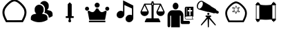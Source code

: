 SplineFontDB: 3.2
FontName: Untitled1
FullName: Untitled1
FamilyName: Untitled1
Weight: Regular
Copyright: Copyright (c) 2025, Jamie
UComments: "2025-6-12: Created with FontForge (http://fontforge.org)"
Version: 001.000
ItalicAngle: 0
UnderlinePosition: -102
UnderlineWidth: 51
Ascent: 819
Descent: 205
InvalidEm: 0
LayerCount: 2
Layer: 0 0 "Back" 1
Layer: 1 0 "Fore" 0
XUID: [1021 714 -1823588554 8369]
StyleMap: 0x0000
FSType: 0
OS2Version: 0
OS2_WeightWidthSlopeOnly: 0
OS2_UseTypoMetrics: 1
CreationTime: 1749754256
ModificationTime: 1750017754
OS2TypoAscent: 0
OS2TypoAOffset: 1
OS2TypoDescent: 0
OS2TypoDOffset: 1
OS2TypoLinegap: 92
OS2WinAscent: 0
OS2WinAOffset: 1
OS2WinDescent: 0
OS2WinDOffset: 1
HheadAscent: 0
HheadAOffset: 1
HheadDescent: 0
HheadDOffset: 1
MarkAttachClasses: 1
DEI: 91125
Encoding: ISO8859-1
UnicodeInterp: none
NameList: AGL For New Fonts
DisplaySize: -48
AntiAlias: 1
FitToEm: 0
WinInfo: 64 16 4
BeginPrivate: 0
EndPrivate
BeginChars: 256 10

StartChar: A
Encoding: 65 65 0
Width: 1048
Flags: W
HStem: 1.77441 75.6094<258.24 267.282 501.619 813.635>
LayerCount: 2
Fore
SplineSet
804.600585938 77.6376953125 m 5
 801.569335938 77.6376953125 501.401367188 76.3291015625 501.401367188 76.0478515625 c 5
 305.15234375 77.380859375 305.15234375 77.380859375 267.282226562 77.3837890625 c 5
 168.517578125 250.076171875 143.819335938 374.809570312 183.87109375 477.51171875 c 4
 213.041015625 552.318359375 292.6484375 648.482421875 381.578125 721.33203125 c 4
 434.956054688 765.055664062 488.521484375 788.311523438 536.904296875 794.922851562 c 5
 584.7734375 787.961914062 637.631835938 764.732421875 690.305664062 721.588867188 c 4
 779.235351562 648.736328125 858.83984375 552.576171875 888.01171875 477.768554688 c 4
 928.1015625 374.961914062 903.26953125 250.1640625 804.600585938 77.6376953125 c 5
576.978515625 0.7998046875 m 5
 762.153320312 2.1171875 762.153320312 2.1171875 847.89453125 2.0283203125 c 5
 914.229492188 114.372070312 1032.21386719 316.033203125 958.453125 505.185546875 c 4
 921.595703125 599.69921875 834.306640625 701.3046875 738.146484375 780.079101562 c 4
 674.111328125 832.529296875 606.162109375 862.883789062 540.0703125 870.73828125 c 4
 459.350585938 880.333007812 335.479492188 781.249023438 333.735351562 779.8203125 c 4
 237.575195312 701.047851562 150.284179688 599.446289062 113.4296875 504.930664062 c 4
 39.6240234375 315.669921875 157.825195312 113.826171875 223.98828125 1.7744140625 c 5
 326.708007812 1.8818359375 573.447265625 0.2138671875 576.978515625 0.2060546875 c 5
 576.978515625 0.7998046875 l 5
EndSplineSet
Validated: 41
EndChar

StartChar: B
Encoding: 66 66 1
Width: 1024
HStem: 6.0752 665.253<320.268 485.687>
VStem: 616.819 140.653<517.45 596.773>
LayerCount: 2
Fore
SplineSet
402.98828125 671.328125 m 4
 494.650390625 671.328125 569.301757812 596.724609375 569.301757812 505.015625 c 6
 569.301757812 457.49609375 l 6
 569.301757812 406.272460938 545.54296875 360.987304688 509.001953125 330.43359375 c 5
 548.537109375 324.587890625 587.690429688 315.75 625.89453125 303.30078125 c 4
 677.309570312 286.57421875 711.85546875 237.916015625 711.85546875 182.271484375 c 6
 711.85546875 98.1162109375 l 5
 700.59375 91.1328125 l 6
 638.250976562 52.357421875 535.943359375 6.0751953125 402.98828125 6.0751953125 c 4
 329.573242188 6.0751953125 218.286132812 20.8525390625 105.3359375 91.1318359375 c 6
 94.1220703125 98.1162109375 l 5
 94.1220703125 177.663085938 l 6
 94.1220703125 236.727539062 131.612304688 288.142578125 187.3515625 305.676757812 c 4
 223.227539062 316.890625 259.81640625 325.206054688 296.69140625 330.670898438 c 5
 260.338867188 361.224609375 236.67578125 406.415039062 236.67578125 457.49609375 c 6
 236.67578125 505.015625 l 6
 236.67578125 596.724609375 311.278320312 671.328125 402.98828125 671.328125 c 4
591.16015625 812.489257812 m 6
 682.822265625 812.489257812 757.47265625 737.885742188 757.47265625 646.176757812 c 6
 757.47265625 598.658203125 l 6
 757.47265625 547.434570312 733.713867188 502.1015625 697.171875 471.595703125 c 5
 736.708007812 465.750976562 775.814453125 456.864257812 814.067382812 444.463867188 c 4
 865.482421875 427.640625 900.02734375 379.030273438 900.02734375 323.385742188 c 6
 900.02734375 239.232421875 l 5
 888.813476562 232.247070312 l 6
 856.215820312 211.95703125 812.452148438 189.813476562 759.374023438 173.133789062 c 5
 759.374023438 182.2578125 l 6
 759.374023438 258.571289062 711.665039062 325.381835938 640.625976562 348.475585938 c 4
 625.354492188 353.455078125 609.47265625 358.049804688 593.7734375 362.018554688 c 5
 608.7890625 391.336914062 616.819335938 423.93359375 616.819335938 457.482421875 c 6
 616.819335938 505.000976562 l 6
 616.819335938 610.206054688 540.36328125 697.354492188 440.2421875 715.078125 c 5
 466.568359375 772.384765625 524.065429688 812.489257812 591.16015625 812.489257812 c 6
EndSplineSet
Validated: 1
EndChar

StartChar: C
Encoding: 67 67 2
Width: 1024
HStem: 169.989 69.1201<365.374 438.687 585.313 658.626>
VStem: 438.687 146.627<239.109 693.301> 460.16 103.679<21.7444 96.5345> 477.44 69.1201<58.5463 169.989>
LayerCount: 2
Fore
SplineSet
512 766.614257812 m 5xc0
 585.313476562 693.30078125 l 5
 585.313476562 239.109375 l 5xc0
 658.625976562 239.109375 l 5
 658.625976562 169.989257812 l 5
 546.559570312 169.990234375 l 5
 546.560546875 96.564453125 l 6x90
 547.272460938 95.927734375 547.971679688 95.2646484375 548.65625 94.5810546875 c 4
 558.77844238 84.4583740205 563.839721682 71.1910862599 563.839721682 57.9238364218 c 0
 563.839721682 44.6569065733 558.77868652 31.3900146455 548.65625 21.267578125 c 4
 538.534179688 11.1450195312 525.266845703 6.08374023438 511.999633789 6.08374023438 c 0
 498.732421875 6.08374023438 485.465332031 11.1450195312 475.34375 21.267578125 c 4
 465.22155762 31.3897705049 460.160278318 44.6570582713 460.160278318 57.9244301842 c 0xa0
 460.160278318 71.1914821044 465.22131348 84.458618167 475.34375 94.5810546875 c 4
 476.028320312 95.2646484375 476.727539062 95.92578125 477.440429688 96.564453125 c 6x90
 477.439453125 169.989257812 l 5
 365.374023438 169.989257812 l 5
 365.374023438 239.109375 l 5
 438.686523438 239.109375 l 5
 438.686523438 693.30078125 l 5
 512 766.614257812 l 5xc0
EndSplineSet
Validated: 1
EndChar

StartChar: D
Encoding: 68 68 3
Width: 1024
HStem: 2.35547 57.3203<200.8 809.2> 88.917 296.037<266.203 386.018 624.132 743.947> 456.314 149.761<77.9456 183.98 826.745 932.78> 567.438 187.2<445.55 564.45>
VStem: 55.7197 149.761<477.96 583.995> 411.4 187.199<601.588 720.969> 804.52 149.761<477.96 583.995>
CounterMasks: 1 0e
LayerCount: 2
Fore
SplineSet
505 567.4375 m 4xde
 453.51953125 567.4375 411.400390625 609.556640625 411.400390625 661.037109375 c 4
 411.400390625 713.677734375 453.51953125 754.637695312 505 754.637695312 c 4
 556.48046875 754.637695312 598.599609375 713.677734375 598.599609375 661.037109375 c 4
 598.599609375 609.556640625 556.48046875 567.4375 505 567.4375 c 4xde
131.760742188 606.075195312 m 4xee
 172.719726562 606.075195312 205.48046875 572.154296875 205.48046875 531.194335938 c 4
 205.48046875 489.075195312 172.719726562 456.314453125 131.760742188 456.314453125 c 4
 89.6416015625 456.314453125 55.7197265625 489.075195312 55.7197265625 531.194335938 c 4
 55.7197265625 572.154296875 89.6416015625 606.075195312 131.760742188 606.075195312 c 4xee
880.561523438 606.075195312 m 4
 921.51953125 606.075195312 954.280273438 572.154296875 954.280273438 531.194335938 c 4
 954.280273438 489.075195312 921.51953125 456.314453125 880.561523438 456.314453125 c 4
 838.44140625 456.314453125 804.51953125 489.075195312 804.51953125 531.194335938 c 4
 804.51953125 572.154296875 838.44140625 606.075195312 880.561523438 606.075195312 c 4
213.6796875 88.9169921875 m 5
 151.677734375 428.235351562 l 6
 170.3984375 431.75390625 187.958007812 442.274414062 201.999023438 453.994140625 c 4
 240.598632812 418.875 289.7578125 384.954101562 336.557617188 384.954101562 c 4
 392.717773438 384.954101562 438.357421875 471.553710938 469.956054688 544.07421875 c 4
 480.4765625 540.5546875 493.356445312 537.036132812 505.075195312 537.036132812 c 4
 516.793945312 537.036132812 529.634765625 540.5546875 540.194335938 544.07421875 c 4
 571.79296875 471.515625 617.432617188 384.954101562 673.591796875 384.954101562 c 4
 720.391601562 384.954101562 769.551757812 418.875 808.151367188 453.994140625 c 4
 822.19140625 442.274414062 839.751953125 431.75390625 858.471679688 428.235351562 c 6
 796.470703125 88.9169921875 l 5
 213.791015625 88.9169921875 l 5
 213.6796875 88.9169921875 l 5
200.799804688 59.67578125 m 5
 809.200195312 59.67578125 l 5
 809.200195312 2.35546875 l 5
 200.799804688 2.35546875 l 5
 200.799804688 59.67578125 l 5
EndSplineSet
Validated: 1
EndChar

StartChar: E
Encoding: 69 69 4
Width: 1024
HStem: 4.40039 284<612.27 742.54> 142.8 284.8<281.47 412.016>
VStem: 442.4 48<398.8 647.6> 533.707 287.093<82.5459 210.358> 772 48.7998<262 514.8>
LayerCount: 2
Fore
SplineSet
820.799804688 159.599609375 m 6x70
 820.799804688 158.799804688 l 5
 820.799804688 118.799804688 802.400390625 76.400390625 768 45.2001953125 c 4
 737.599609375 18 700.799804688 4.400390625 664 4.400390625 c 4
 627.200195312 4.400390625 591.200195312 18.7998046875 566.400390625 46.7998046875 c 4
 544.427734375 71.212890625 533.70703125 102.01171875 533.70703125 133.5625 c 4
 533.70703125 174.383789062 551.654296875 216.46484375 586.400390625 247.599609375 c 4
 616.799804688 274.799804688 654.400390625 288.400390625 691.200195312 288.400390625 c 4xb0
 720 288.400390625 748.799804688 279.599609375 772 262 c 5
 772 514.799804688 l 5
 490.400390625 647.599609375 l 5
 490.400390625 298 l 6
 490.400390625 257.200195312 472 214.799804688 437.599609375 183.599609375 c 4
 407.200195312 156.400390625 369.599609375 142.799804688 333.599609375 142.799804688 c 4
 296 142.799804688 260.799804688 157.200195312 235.200195312 185.200195312 c 4
 213.599609375 209.200195312 203.200195312 240.400390625 203.200195312 271.599609375 c 4
 203.200195312 312.400390625 220.799804688 354.799804688 256 386 c 4
 285.599609375 414 323.200195312 427.599609375 359.200195312 427.599609375 c 4
 389.599609375 427.599609375 418.400390625 418 442.400390625 398.799804688 c 5
 442.400390625 823.599609375 l 5
 820.799804688 626.799804688 l 5x68
 820.799804688 159.599609375 l 6x70
EndSplineSet
Validated: 1
EndChar

StartChar: F
Encoding: 70 70 5
Width: 1024
HStem: 1.47949 146.961<271.072 473.279 550.721 752.048> 244.359 175.12<136.088 297.183 726.817 887.912> 679.96 40.4805<248 462.09 561.529 776> 724.841 75.6797<489.366 535.625>
VStem: 61.4404 310.64<319.008 415.327> 473.279 77.4414<148.44 677.296 724.976 800.521>
LayerCount: 2
Fore
SplineSet
958.159179688 412.440429688 m 6
 960.799804688 408.919921875 962.559570312 404.520507812 962.559570312 399.240234375 c 4
 962.559570312 313.879882812 893.040039062 244.359375 807.6796875 244.359375 c 4
 721.440429688 244.359375 651.919921875 313.879882812 651.919921875 399.240234375 c 4
 651.919921875 400.120117188 651.919921875 400.120117188 651.919921875 400.120117188 c 4
 651.919921875 401 651.919921875 401.879882812 651.919921875 403.640625 c 4
 651.919921875 403.640625 652.799804688 403.640625 652.799804688 404.520507812 c 4
 652.799804688 405.400390625 652.799804688 406.280273438 653.6796875 407.159179688 c 4
 653.6796875 407.159179688 653.6796875 407.159179688 653.6796875 408.040039062 c 4
 776 679.959960938 l 5
 571.840820312 679.959960938 l 6
 568.3203125 668.520507812 560.400390625 657.959960938 550.720703125 650.919921875 c 6
 550.720703125 148.440429688 l 5
 728.479492188 148.440429688 l 6
 735.520507812 148.440429688 742.559570312 144.040039062 746.080078125 137.879882812 c 6
 800.640625 32.2802734375 l 6
 802.400390625 28.759765625 803.280273438 25.240234375 803.280273438 21.720703125 c 4
 803.280273438 10.2802734375 794.479492188 1.4794921875 783.919921875 1.4794921875 c 4
 240.080078125 1.4794921875 l 6
 233.040039062 1.4794921875 226.879882812 5 223.359375 11.1591796875 c 4
 218.959960938 17.3203125 218.959960938 24.359375 222.479492188 30.5205078125 c 6
 277.040039062 137.879882812 l 6
 280.559570312 144.040039062 287.599609375 148.440429688 295.520507812 148.440429688 c 6
 473.279296875 148.440429688 l 5
 473.279296875 650.919921875 l 6
 463.599609375 658.840820312 456.559570312 668.520507812 452.159179688 679.959960938 c 6
 248 679.959960938 l 5
 368.559570312 410.6796875 l 6
 370.3203125 408.040039062 372.080078125 403.640625 372.080078125 399.240234375 c 4
 372.080078125 313.879882812 302.559570312 244.359375 216.3203125 244.359375 c 4
 130.959960938 244.359375 61.4404296875 313.879882812 61.4404296875 399.240234375 c 4
 61.4404296875 403.640625 63.2001953125 408.040039062 64.9599609375 410.6796875 c 6
 198.719726562 708.120117188 l 6
 198.719726562 709 l 6
 198.719726562 709.879882812 199.599609375 710.759765625 199.599609375 711.640625 c 4
 200.479492188 711.640625 200.479492188 711.640625 200.479492188 712.520507812 c 4
 201.359375 712.520507812 201.359375 713.400390625 202.240234375 714.280273438 c 4
 202.240234375 714.280273438 203.120117188 714.280273438 203.120117188 715.159179688 c 4
 204 715.159179688 204 716.040039062 204.879882812 716.919921875 c 4
 205.759765625 716.919921875 l 4
 206.640625 717.799804688 207.520507812 718.6796875 208.400390625 718.6796875 c 4
 209.279296875 718.6796875 209.279296875 718.6796875 209.279296875 718.6796875 c 4
 210.159179688 719.559570312 211.040039062 719.559570312 211.919921875 719.559570312 c 4
 212.799804688 719.559570312 212.799804688 720.440429688 212.799804688 720.440429688 c 4
 214.559570312 720.440429688 215.440429688 720.440429688 216.3203125 720.440429688 c 6
 451.279296875 720.440429688 l 6
 455.6796875 732.759765625 462.719726562 743.3203125 473.279296875 751.240234375 c 6
 473.279296875 780.280273438 l 6
 473.279296875 791.720703125 482.080078125 800.520507812 493.520507812 800.520507812 c 6
 530.479492188 800.520507812 l 6
 541.919921875 800.520507812 550.720703125 791.720703125 550.720703125 780.280273438 c 6
 550.720703125 751.240234375 l 6
 560.400390625 743.3203125 568.3203125 732.759765625 572.720703125 720.440429688 c 6
 806.799804688 720.440429688 l 6
 807.6796875 720.440429688 809.440429688 720.440429688 810.3203125 720.440429688 c 4
 811.200195312 720.440429688 811.200195312 719.559570312 811.200195312 719.559570312 c 4
 812.080078125 719.559570312 812.959960938 719.559570312 813.840820312 718.6796875 c 4
 814.720703125 718.6796875 814.720703125 718.6796875 814.720703125 718.6796875 c 4
 815.599609375 718.6796875 817.359375 717.799804688 818.240234375 716.919921875 c 4
 819.120117188 716.040039062 820 715.159179688 820.879882812 715.159179688 c 4
 820.879882812 714.280273438 820.879882812 714.280273438 821.759765625 714.280273438 c 4
 821.759765625 713.400390625 822.640625 712.520507812 822.640625 712.520507812 c 4
 823.520507812 711.640625 823.520507812 711.640625 823.520507812 711.640625 c 4
 824.400390625 710.759765625 824.400390625 709.879882812 825.280273438 709 c 6
 825.280273438 708.120117188 l 6
 958.159179688 412.440429688 l 6
321.040039062 419.479492188 m 5
 216.3203125 651.799804688 l 5
 112.479492188 419.479492188 l 5
 321.040039062 419.479492188 l 5
535.759765625 701.080078125 m 4
 535.759765625 714.280273438 525.200195312 724.840820312 512 724.840820312 c 4
 498.799804688 724.840820312 489.120117188 714.280273438 489.120117188 701.080078125 c 4
 489.120117188 687.879882812 498.799804688 677.3203125 512 677.3203125 c 4
 525.200195312 677.3203125 535.759765625 687.879882812 535.759765625 701.080078125 c 4
702.959960938 419.479492188 m 5
 910.640625 419.479492188 l 5
 806.844726562 651.408203125 l 5
 702.959960938 419.479492188 l 5
EndSplineSet
Validated: 5
EndChar

StartChar: G
Encoding: 71 71 6
Width: 1024
HStem: -64.4004 120<631 850.653> 112 18<712.77 967 980.997 1003> 220 194.16<791.8 853.4 894 955.6> 220 37.2002<741 756> 221.2 21.5996<853.4 894> 462.881 126.719<791.8 853.4 894 955.6> 479.2 256.8<281.217 400.836> 536.8 52.7998<853.4 894> 554.8 34.7998<741 756>
VStem: 43 100<-178.112 248.8> 176 323<-188 248.8> 234 215<530.309 684.375> 532 99<55.5996 248.8> 682 59<257.2 525.748 526 553.431> 682 15<148.342 363.831> 756 97.4004<257.2 414.16 462.881 536.8> 756 35.7998<414.16 462.881> 894 109<242.8 414.16 462.881 536.8> 951 14<149.966 200.422> 955.6 47.4004<414.16 462.881>
LayerCount: 2
Fore
SplineSet
234 607.599609375 m 4xc258
 234 678.400390625 282 736 341 736 c 4
 401 736 449 678.400390625 449 607.599609375 c 4
 448 535.599609375 400 479.200195312 341 479.200195312 c 4
 282 479.200195312 234 535.599609375 234 607.599609375 c 4xc258
826 55.599609375 m 6
 894 55.599609375 894 -64.400390625 826 -64.400390625 c 6
 577 -64.400390625 l 6
 554 -63.2001953125 532 -44 532 -0.7998046875 c 6
 532 248.799804688 l 5
 499 248.799804688 l 5
 499 -188 l 5
 176 -188 l 5
 176 248.799804688 l 5xc068
 143 248.799804688 l 5
 143 -123.200195312 l 6
 143 -166.400390625 118 -188 93 -188 c 4
 68 -188 43 -166.400390625 43 -123.200195312 c 6
 43 259.599609375 l 6
 43 353.200195312 122 448 213 448 c 6
 474 448 l 6
 557 448 631 365.200195312 631 264.400390625 c 6
 631 55.599609375 l 5
 826 55.599609375 l 6
735 589.599609375 m 6xd0ca10
 1003 589.599609375 l 5
 1003 221.200195312 l 5xc8ca10
 1003 220 l 5xd04a10
 982 220 965 199.599609375 965 175.599609375 c 4xd04820
 965 150.400390625 982 130 1003 130 c 5
 1003 112 l 5
 732 112 l 5
 704 113.200195312 682 140.799804688 682 175.599609375 c 4
 682 178 683 526 683 526 c 6
 683 560.799804688 706 589.599609375 735 589.599609375 c 6xd0ca10
791.799804688 462.880859375 m 5xc44880
 791.799804688 414.16015625 l 5xe44880
 853.400390625 414.16015625 l 5xe449
 853.400390625 242.799804688 l 5
 894 242.799804688 l 5xc84940
 894 414.16015625 l 5xe04940
 955.599609375 414.16015625 l 5
 955.599609375 462.880859375 l 5xe44810
 894 462.880859375 l 5xe44840
 894 536.799804688 l 5
 853.400390625 536.799804688 l 5xc14940
 853.400390625 462.880859375 l 5xc44940
 791.799804688 462.880859375 l 5xc44880
741 554.799804688 m 5xd0cc80
 741 257.200195312 l 5
 756 257.200195312 l 5xd0cd
 756 554.799804688 l 5
 741 554.799804688 l 5xd0cc80
951 175.599609375 m 4xd04a20
 951 193.599609375 957 209.200195312 967 221.200195312 c 5xc84a20
 731 220 l 6
 712 218.799804688 697 198.400390625 697 175.599609375 c 4
 697 150.400390625 714 130 734 130 c 6
 967 130 l 5
 957 142 951 157.599609375 951 175.599609375 c 4xd04a20
EndSplineSet
Validated: 33
EndChar

StartChar: H
Encoding: 72 72 7
Width: 1024
HStem: 195 52<428 470.857 593.143 635> 275 85<494.139 568.891>
VStem: 489 85<280.109 354.861> 504 55<-153.968 122> 512 39<-204.993 89.968>
LayerCount: 2
Fore
SplineSet
905 414 m 2xc0
 920 407 924 383 914 359 c 0
 904 335 883 322 868 328 c 2
 782 352 l 1
 765 340 747 335 731 342 c 2
 536 396 l 1
 536 397 l 1
 520 392 504 392 490 398 c 2
 197 480 l 1
 188 482 179 484 171 488 c 0
 106 515 85 611 123 700 c 0
 162 789 246 839 310 811 c 0
 319 808 326 803 333 797 c 2
 334 798 l 1
 594 641 l 2
 609 635 620 623 627 608 c 1
 627 609 l 1
 801 504 l 2
 816 497 826 481 828 460 c 1
 905 414 l 2xc0
309 620 m 0
 333 675 330 726 316 756 c 0
 309 769 301 779 292 782 c 0
 263 795 197 762 163 683 c 0
 129 604 150 533 179 520 c 0
 188 517 201 517 215 522 c 0
 246 532 285 565 309 620 c 0
594 167 m 2
 806 -99 l 2
 812 -108 811 -120 802 -126 c 0
 793 -133 781 -131 775 -122 c 2
 559 122 l 1xd0
 551 -186 l 2
 551 -196 542 -205 532 -205 c 0
 521 -205 512 -196 512 -186 c 2xc8
 504 122 l 1xd0
 288 -122 l 2
 282 -131 270 -133 261 -126 c 0
 253 -120 251 -108 257 -99 c 2
 469 167 l 2
 473 173 474 180 471 186 c 0
 468 192 462 195 455 195 c 2
 446 195 l 2
 436 195 428 203 428 213 c 2
 428 229 l 2
 428 239 436 247 446 247 c 2
 617 247 l 2
 627 247 635 239 635 229 c 2
 635 213 l 2
 635 203 627 195 617 195 c 2
 609 195 l 2
 602 195 596 192 593 186 c 0
 590 180 590 173 594 167 c 2
574 317 m 0xe0
 574 294 555 275 532 275 c 0
 508 275 489 294 489 317 c 0
 489 341 508 360 532 360 c 0
 555 360 574 341 574 317 c 0xe0
EndSplineSet
Validated: 37
EndChar

StartChar: I
Encoding: 73 73 8
Width: 1121
Flags: W
HStem: 1.14453 68.0479<282.087 294.148 505.051 789.785> 377.164 19.0449<426.554 643.661>
LayerCount: 2
Fore
SplineSet
777.734375 69.4208984375 m 5
 775.006835938 69.4208984375 504.85546875 68.2431640625 504.85546875 67.990234375 c 5
 328.231445312 69.1904296875 328.231445312 69.1904296875 294.1484375 69.1923828125 c 5
 205.259765625 224.616210938 183.03125 336.875976562 219.078125 429.307617188 c 4
 245.331054688 496.633789062 316.977539062 583.181640625 397.014648438 648.74609375 c 4
 445.0546875 688.09765625 493.263671875 709.02734375 536.807617188 714.977539062 c 5
 579.890625 708.712890625 627.462890625 687.806640625 674.869140625 648.977539062 c 4
 754.90625 583.41015625 826.549804688 496.866210938 852.8046875 429.5390625 c 4
 888.885742188 337.012695312 866.537109375 224.6953125 777.734375 69.4208984375 c 5
572.875 0.2666015625 m 5
 739.532226562 1.453125 739.532226562 1.453125 816.69921875 1.373046875 c 5
 876.400390625 102.482421875 982.586914062 283.977539062 916.202148438 454.213867188 c 4
 883.030273438 539.276367188 804.469726562 630.721679688 717.92578125 701.618164062 c 4
 660.293945312 748.823242188 599.139648438 776.142578125 539.657226562 783.211914062 c 4
 467.009765625 791.846679688 355.525390625 702.670898438 353.956054688 701.385742188 c 4
 267.412109375 630.490234375 188.849609375 539.048828125 155.680664062 453.984375 c 4
 89.255859375 283.650390625 195.63671875 101.991210938 255.18359375 1.14453125 c 5
 347.631835938 1.2412109375 569.696289062 -0.2607421875 572.875 -0.267578125 c 5
 572.875 0.2666015625 l 5
671.8203125 562.950195312 m 5
 390.451171875 561.845703125 l 5
 532.060546875 310.583984375 l 5
 671.8203125 562.950195312 l 5
422.653320312 542.799804688 m 5
 639.758789062 543.653320312 l 5
 531.918945312 348.926757812 l 5
 422.653320312 542.799804688 l 5
675.72265625 376.061523438 m 5
 394.3515625 377.1640625 l 5
 535.9609375 628.427734375 l 5
 675.72265625 376.061523438 l 5
426.553710938 396.208984375 m 5
 643.661132812 395.358398438 l 5
 535.8203125 590.084960938 l 5
 426.553710938 396.208984375 l 5
EndSplineSet
Validated: 524325
EndChar

StartChar: J
Encoding: 74 74 9
Width: 1024
HStem: 7.07324 130.957<204.416 233.945 790.055 819.559> 38.5742 99.4561<168.905 204.416 233.945 269.447 754.526 790.045 819.559 855.069> 92.8076 33.2295<128.005 144.666 879.334 894.974> 644.04 130.957<204.429 233.971 790.08 819.584> 644.04 99.4688<168.918 204.429 233.981 269.485 754.552 790.08 819.594 855.105> 656.046 33.2295<128.005 144.666 879.334 895.995>
VStem: 144.666 24<138.03 644.04> 153.19 131.994<41.9205 92.5708 689.512 740.161> 204.416 29.5293<7.07811 38.5742 743.509 774.991> 269.734 484.544<138.03 643.963> 738.815 132.02<41.8149 92.4571 689.434 740.057> 790.055 29.5039<6.97557 38.459 743.42 774.902> 855.347 23.9873<137.94 643.963>
LayerCount: 2
Fore
SplineSet
879.500976562 125.934570312 m 6x0408
 888.595703125 125.913085938 895.974609375 118.524414062 895.974609375 109.423828125 c 4
 895.974609375 109.397460938 895.974609375 109.372070312 895.974609375 109.345703125 c 4
 895.974609375 100.155273438 888.588867188 92.71875 879.474609375 92.71875 c 6
 866.791015625 92.71875 l 5
 869.260742188 87.6884765625 870.784179688 82.0947265625 870.784179688 76.091796875 c 4
 870.784179688 55.3173828125 854.080078125 38.4853515625 833.458984375 38.4853515625 c 6
 819.55859375 38.4853515625 l 5
 819.55859375 21.83203125 l 6
 819.55859375 13.6396484375 812.954101562 6.970703125 804.787109375 6.970703125 c 4
 796.671875 6.970703125 790.0546875 13.626953125 790.0546875 21.83203125 c 6
 790.0546875 38.458984375 l 5
 790.0546875 38.458984375 776.150390625 38.45703125 776.154296875 38.458984375 c 5
 755.520507812 38.537109375 738.791015625 55.310546875 738.791015625 75.9609375 c 4
 738.791015625 75.99609375 738.791015625 76.0302734375 738.791015625 76.0654296875 c 4
 738.791015625 82.068359375 740.313476562 87.662109375 742.796875 92.693359375 c 5
 742.796875 92.693359375 730.123046875 92.7060546875 730.125 92.693359375 c 5
 721.389648438 92.7392578125 714.25 99.599609375 713.740234375 108.219726562 c 5
 653.517578125 97.4033203125 588.709960938 91.873046875 520.499023438 91.873046875 c 4
 428.403320312 91.873046875 351.103515625 102.010742188 310.310546875 108.666992188 c 5
 309.900390625 99.8486328125 302.70703125 92.8076171875 293.875 92.8076171875 c 6
 281.177734375 92.8076171875 l 5
 283.661132812 87.7646484375 285.184570312 82.1845703125 285.184570312 76.181640625 c 4x2518
 285.184570312 76.1376953125 285.181640625 76.095703125 285.181640625 76.052734375 c 4
 285.181640625 55.4072265625 268.451171875 38.6376953125 247.821289062 38.57421875 c 6
 233.9453125 38.57421875 l 5x4080
 233.9453125 21.947265625 l 6
 233.9453125 13.7421875 227.340820312 7.0732421875 219.1875 7.0732421875 c 4x8080
 211.033203125 7.0732421875 204.416015625 13.7294921875 204.416015625 21.947265625 c 6
 204.416015625 38.57421875 l 5x4080
 190.514648438 38.57421875 l 6
 169.89453125 38.57421875 153.190429688 55.40625 153.190429688 76.181640625 c 4x41
 153.233398438 82.13671875 154.681640625 87.8095703125 157.184570312 92.8076171875 c 5
 144.499023438 92.8076171875 l 6
 135.385742188 92.8076171875 128 100.232421875 128 109.435546875 c 4
 128 118.599609375 135.385742188 126.037109375 144.499023438 126.037109375 c 6
 144.666015625 126.037109375 l 5
 144.666015625 656.045898438 l 5
 144.499023438 656.045898438 l 6
 135.385742188 656.045898438 128 663.49609375 128 672.661132812 c 4
 128 681.8515625 135.385742188 689.275390625 144.499023438 689.275390625 c 6
 157.208984375 689.275390625 l 5x26
 154.7265625 694.305664062 153.203125 699.899414062 153.203125 705.90234375 c 4
 153.203125 726.676757812 169.907226562 743.508789062 190.528320312 743.508789062 c 6
 204.428710938 743.508789062 l 5x0a
 204.428710938 760.123046875 l 6
 204.428710938 768.340820312 211.033203125 774.997070312 219.200195312 774.997070312 c 4x12
 227.357421875 774.961914062 233.970703125 768.329101562 233.970703125 760.162109375 c 4
 233.970703125 760.149414062 233.970703125 760.13671875 233.970703125 760.123046875 c 6
 233.970703125 743.508789062 l 5
 233.970703125 743.508789062 247.874023438 743.51171875 247.872070312 743.508789062 c 5x0a
 268.490234375 743.438476562 285.209960938 726.680664062 285.209960938 706.045898438 c 4
 285.209960938 705.998046875 285.209960938 705.950195312 285.208984375 705.90234375 c 4
 285.208984375 699.912109375 283.686523438 694.318359375 281.203125 689.275390625 c 5
 293.900390625 689.275390625 l 6
 303.001953125 689.275390625 310.400390625 681.8515625 310.400390625 672.661132812 c 4
 310.400390625 669.282226562 309.388671875 666.145507812 307.661132812 663.521484375 c 5
 368.447265625 652.295898438 433.984375 646.279296875 503.462890625 646.279296875 c 4
 599.5390625 646.279296875 678.834960938 657.25 716.338867188 663.521484375 c 5
 714.658203125 666.12109375 713.673828125 669.236328125 713.673828125 672.559570312 c 4
 713.673828125 681.688476562 721.041015625 689.110351562 730.150390625 689.198242188 c 6
 742.822265625 689.198242188 l 5
 740.338867188 694.228515625 738.815429688 699.809570312 738.815429688 705.8125 c 4
 738.815429688 705.852539062 738.818359375 705.888671875 738.818359375 705.927734375 c 4
 738.818359375 726.576171875 755.546875 743.349609375 776.178710938 743.419921875 c 6
 790.080078125 743.419921875 l 5
 790.080078125 760.045898438 l 6
 790.080078125 768.251953125 796.685546875 774.907226562 804.8125 774.907226562 c 4
 812.966796875 774.907226562 819.583984375 768.251953125 819.583984375 760.045898438 c 6
 819.583984375 743.40625 l 5
 819.583984375 743.40625 833.487304688 743.408203125 833.485351562 743.40625 c 5
 854.110351562 743.3359375 870.834960938 726.572265625 870.834960938 705.930664062 c 4
 870.834960938 705.887695312 870.834960938 705.84375 870.834960938 705.799804688 c 4x0620
 870.834960938 699.809570312 869.298828125 694.216796875 866.829101562 689.185546875 c 5
 879.500976562 689.185546875 l 6
 888.614257812 689.185546875 896 681.749023438 896 672.571289062 c 4
 896 663.393554688 888.614257812 655.95703125 879.500976562 655.95703125 c 6
 879.333984375 655.95703125 l 5
 879.333984375 125.934570312 l 5
 879.500976562 125.934570312 l 6x0408
754.278320312 137.927734375 m 5x0048
 754.278320312 137.940429688 l 5
 855.346679688 137.940429688 l 5
 855.346679688 643.962890625 l 5
 754.278320312 643.962890625 l 5
 754.278320312 137.927734375 l 5x0048
269.721679688 138.030273438 m 5x4a40
 269.734375 138.030273438 l 5
 269.734375 644.040039062 l 5
 168.666015625 644.040039062 l 5
 168.666015625 138.030273438 l 5
 269.721679688 138.030273438 l 5x4a40
293.721679688 135.905273438 m 5
 293.721679688 641.352539062 l 5
 358.514648438 628.693359375 428.978515625 622.279296875 503.44921875 622.279296875 c 4
 610.047851562 622.279296875 697.010742188 635.65625 730.227539062 641.556640625 c 5
 730.227539062 135.77734375 l 5
 665.702148438 122.568359375 595.200195312 115.88671875 520.51171875 115.88671875 c 4
 410.470703125 115.88671875 321.9453125 130.606445312 293.721679688 135.905273438 c 1028
511.974609375 572.552734375 m 4
 403.724609375 572.552734375 344.435546875 590.126953125 343.845703125 590.29296875 c 6
 340.352539062 578.810546875 l 5
 342.809570312 578.068359375 401.728515625 560.544921875 511.974609375 560.544921875 c 4
 629.669921875 560.544921875 686.553710938 578.08203125 688.896484375 578.82421875 c 6
 685.298828125 590.267578125 l 6
 684.736328125 590.100585938 627.83984375 572.552734375 511.974609375 572.552734375 c 1028
511.974609375 517.7421875 m 4
 403.724609375 517.7421875 344.435546875 535.317382812 343.845703125 535.483398438 c 6
 340.352539062 524.001953125 l 5
 342.809570312 523.259765625 401.728515625 505.749023438 511.974609375 505.749023438 c 4
 629.669921875 505.749023438 686.553710938 523.28515625 688.896484375 524.02734375 c 6
 685.298828125 535.470703125 l 5
 684.736328125 535.291015625 627.83984375 517.7421875 511.974609375 517.7421875 c 1028
511.974609375 462.9453125 m 4
 403.724609375 462.9453125 344.435546875 480.506835938 343.845703125 480.686523438 c 6
 340.352539062 469.205078125 l 5
 342.809570312 468.462890625 401.728515625 450.952148438 511.974609375 450.952148438 c 5
 511.974609375 462.9453125 l 1029
511.974609375 353.352539062 m 4
 482.649414062 353.352539062 454.259765625 354.631835938 427.596679688 357.154296875 c 5
 426.470703125 345.198242188 l 6
 453.491210938 342.651367188 482.265625 341.345703125 511.974609375 341.345703125 c 4
 629.669921875 341.345703125 686.541015625 358.869140625 688.896484375 359.624023438 c 6
 685.298828125 371.080078125 l 5
 684.736328125 370.888671875 627.83984375 353.352539062 511.974609375 353.352539062 c 1028
511.974609375 298.529296875 m 4
 403.724609375 298.529296875 344.435546875 316.091796875 343.845703125 316.270507812 c 6
 340.352539062 304.801757812 l 6
 342.809570312 304.045898438 401.728515625 286.536132812 511.974609375 286.536132812 c 4
 629.669921875 286.536132812 686.553710938 304.072265625 688.896484375 304.827148438 c 6
 685.298828125 316.2578125 l 5
 684.736328125 316.065429688 627.83984375 298.529296875 511.974609375 298.529296875 c 1028
511.974609375 243.720703125 m 4
 403.724609375 243.720703125 344.435546875 261.294921875 343.845703125 261.473632812 c 5
 340.352539062 249.9921875 l 5
 342.809570312 249.25 401.728515625 231.7265625 511.974609375 231.7265625 c 4
 629.669921875 231.7265625 686.553710938 249.262695312 688.896484375 250.017578125 c 6
 685.298828125 261.4609375 l 5
 684.736328125 261.268554688 627.83984375 243.720703125 511.974609375 243.720703125 c 1028
340.352539062 195.182617188 m 4
 342.809570312 194.439453125 401.728515625 176.9296875 511.974609375 176.9296875 c 5
 511.974609375 188.935546875 l 5
 403.724609375 188.935546875 344.435546875 206.498046875 343.845703125 206.676757812 c 5
 340.352539062 195.182617188 l 1029
EndSplineSet
Validated: 3
EndChar
EndChars
EndSplineFont
